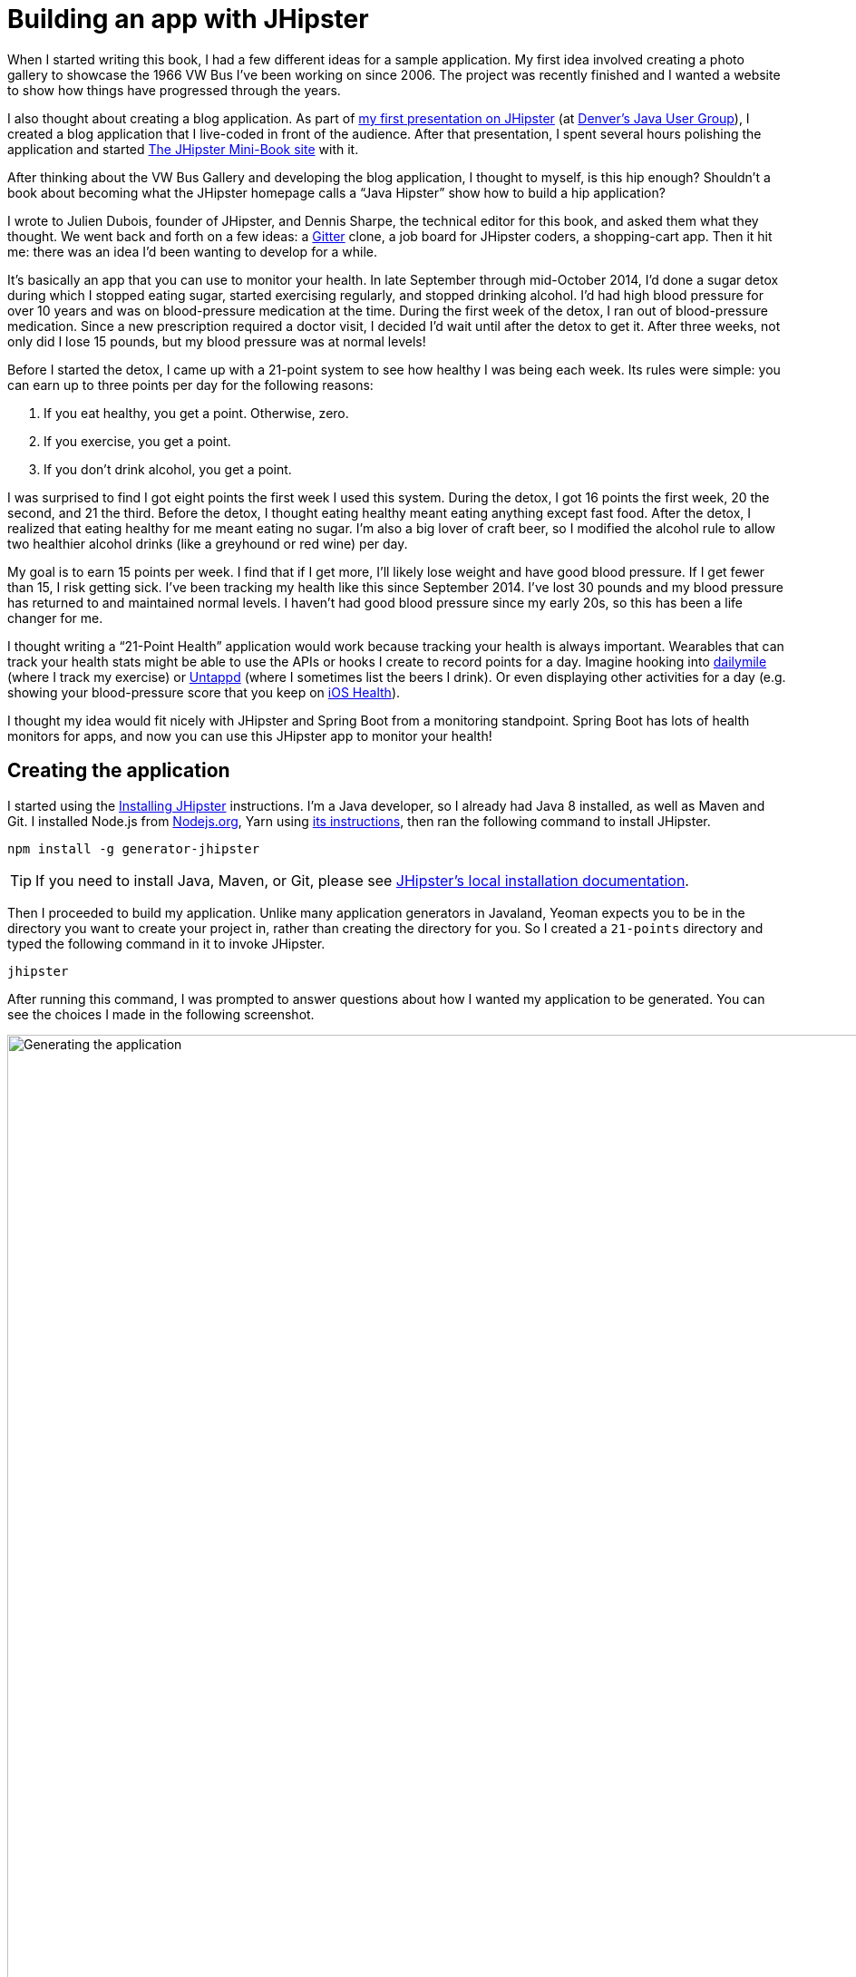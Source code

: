 = Building an app with JHipster

When I started writing this book, I had a few different ideas for a sample application. My first idea involved creating a photo gallery to showcase the 1966 VW Bus I've been working on since 2006. The project was recently finished and I wanted a website to show how things have progressed through the years.

I also thought about creating a blog application. As part of http://raibledesigns.com/rd/entry/getting_hip_with_jhipster_at[my first presentation on JHipster] (at http://www.denverjug.org/[Denver's Java User Group]), I created a blog application that I live-coded in front of the audience. After that presentation, I spent several hours polishing the application and started http://www.jhipster-book.com[The JHipster Mini-Book site] with it.

After thinking about the VW Bus Gallery and developing the blog application, I thought to myself, is this hip enough? Shouldn't a book about becoming what the JHipster homepage calls a "`Java Hipster`" show how to build a hip application?

I wrote to Julien Dubois, founder of JHipster, and Dennis Sharpe, the technical editor for this book, and asked them what they thought. We went back and forth on a few ideas: a https://gitter.im[Gitter] clone, a job board for JHipster coders, a shopping-cart app. Then it hit me: there was an idea I'd been wanting to develop for a while.

It's basically an app that you can use to monitor your health. In late September through mid-October 2014, I'd done a sugar detox during which I stopped eating sugar, started exercising regularly, and stopped drinking alcohol. I'd had high blood pressure for over 10 years and was on blood-pressure medication at the time. During the first week of the detox, I ran out of blood-pressure medication. Since a new prescription required a doctor visit, I decided I'd wait until after the detox to get it. After three weeks, not only did I lose 15 pounds, but my blood pressure was at normal levels!

Before I started the detox, I came up with a 21-point system to see how healthy I was being each week. Its rules were simple: you can earn up to three points per day for the following reasons:

1. If you eat healthy, you get a point. Otherwise, zero.
2. If you exercise, you get a point.
3. If you don't drink alcohol, you get a point.

I was surprised to find I got eight points the first week I used this system. During the detox, I got 16 points the first week, 20 the second, and 21 the third. Before the detox, I thought eating healthy meant eating anything except fast food. After the detox, I realized that eating healthy for me meant eating no sugar. I'm also a big lover of craft beer, so I modified the alcohol rule to allow two healthier alcohol drinks (like a greyhound or red wine) per day.

My goal is to earn 15 points per week. I find that if I get more, I'll likely lose weight and have good blood pressure. If I get fewer than 15, I risk getting sick. I've been tracking my health like this since September 2014. I've lost 30 pounds and my blood pressure has returned to and maintained normal levels. I haven't had good blood pressure since my early 20s, so this has been a life changer for me.

I thought writing a "`21-Point Health`" application would work because tracking your health is always important. Wearables that can track your health stats might be able to use the APIs or hooks I create to record points for a day. Imagine hooking into http://dailymile.com[dailymile] (where I track my exercise) or https://untappd.com[Untappd] (where I sometimes list the beers I drink). Or even displaying other activities for a day (e.g. showing your blood-pressure score that you keep on http://www.apple.com/ios/health/[iOS Health]).

I thought my idea would fit nicely with JHipster and Spring Boot from a monitoring standpoint. Spring Boot has lots of health monitors for apps, and now you can use this JHipster app to monitor your health!

== Creating the application

I started using the https://www.jhipster.tech/installation/[Installing JHipster] instructions. I'm a Java developer, so I already had Java 8 installed, as well as Maven and Git. I installed Node.js from https://nodejs.org/[Nodejs.org], Yarn using https://yarnpkg.com/en/docs/install[its instructions], then ran the following command to install JHipster.

[source]
----
npm install -g generator-jhipster
----

TIP: If you need to install Java, Maven, or Git, please see https://www.jhipster.tech/installation/[JHipster's local installation documentation].

Then I proceeded to build my application. Unlike many application generators in Javaland, Yeoman expects you to be in the directory you want to create your project in, rather than creating the directory for you. So I created a `21-points` directory and typed the following command in it to invoke JHipster.

[source]
----
jhipster
----
ifeval::["{media}" != "prepress"]
After running this command, I was prompted to answer questions about how I wanted my application to be generated. You can see the choices I made in the following screenshot.

[[img-generating-21points]]
.Generating the application
image::chapter2/generating-21points.png[Generating the application, 1365, scaledwidth=100%]
endif::[]
ifeval::["{media}" == "prepress"]
After running this command, I was prompted to answer questions about how I wanted my application to be generated. You can see the choices I made from my answers below.

[source%autofit]
----
$ jhipster

...

Welcome to JHipster v5.2.1
Application files will be generated in folder: /Users/mraible/dev/21-points
 _______________________________________________________________________________________________________________

  Documentation for creating an application is at https://www.jhipster.tech/creating-an-app/
  If you find JHipster useful, consider sponsoring the project at https://opencollective.com/generator-jhipster
 _______________________________________________________________________________________________________________

? Which *type* of application would you like to create? Monolithic application (recommended for simple projects)
? What is the base name of your application? TwentyOnePoints
? What is your default Java package name? org.jhipster.health
? Do you want to use the JHipster Registry to configure, monitor and scale your application? No
? Which *type* of authentication would you like to use? JWT authentication (stateless, with a token)
? Which *type* of database would you like to use? SQL (H2, MySQL, MariaDB, PostgreSQL, Oracle, MSSQL)
? Which *production* database would you like to use? PostgreSQL
? Which *development* database would you like to use? H2 with disk-based persistence
? Do you want to use the Spring cache abstraction? Yes, with the Ehcache implementation (local cache, for a singl
e node)
? Do you want to use Hibernate 2nd level cache? Yes
? Would you like to use Maven or Gradle for building the backend? Gradle
? Which other technologies would you like to use? Search engine using Elasticsearch
? Which *Framework* would you like to use for the client? Angular 6
? Would you like to enable *SASS* support using the LibSass stylesheet preprocessor? Yes
? Would you like to enable internationalization support? Yes
? Please choose the native language of the application English
? Please choose additional languages to install French
? Besides JUnit and Jest, which testing frameworks would you like to use? Gatling, Protractor
? Would you like to install other generators from the JHipster Marketplace? No

Installing languages: en, fr
   create package.json
   create README.md
   ...
----
endif::[]

NOTE: I tried using "21-points" as the application name, but quickly discovered that this caused issues with the generated TypeScript class names. Starting a class name with a number is illegal, just like it is in Java.

This process generates a `.yo-rc.json` file that captures all of the choices you make. You can use this file in an empty directory to create a project with the same settings.

[source,json]
.yo-rc.json
----
{
  "generator-jhipster": {
    "promptValues": {
      "packageName": "org.jhipster.health",
      "nativeLanguage": "en"
    },
    "jhipsterVersion": "5.2.1",
    "applicationType": "monolith",
    "baseName": "TwentyOnePoints",
    "packageName": "org.jhipster.health",
    "packageFolder": "org/jhipster/health",
    "serverPort": "8080",
    "authenticationType": "jwt",
    "cacheProvider": "ehcache",
    "enableHibernateCache": true,
    "websocket": false,
    "databaseType": "sql",
    "devDatabaseType": "h2Disk",
    "prodDatabaseType": "postgresql",
    "searchEngine": "elasticsearch",
    "messageBroker": false,
    "serviceDiscoveryType": false,
    "buildTool": "gradle",
    "enableSwaggerCodegen": false,
    "jwtSecretKey": "43d99bb3ca6ffaa96b33b632e4a82fb45b672d80",
    "clientFramework": "angularX",
    "useSass": true,
    "clientPackageManager": "yarn",
    "testFrameworks": [
      "gatling",
      "protractor"
    ],
    "jhiPrefix": "jhi",
    "enableTranslation": true,
    "nativeLanguage": "en",
    "languages": [
      "en",
      "fr"
    ]
  }
}
----

You can see that I chose H2 with disk-based persistence for development and PostgreSQL for my production database. I did this because using a non-embedded database offers some important benefits:

* Your data is retained when restarting the application.
* Your application starts a bit faster.
* You can use Liquibase to generate a database changelog.

The http://www.liquibase.org/[Liquibase] homepage describes it as source control for your database. It will help create new fields as you add them to your entities. It will also refactor your database, for example creating tables and dropping columns. It also has the ability to undo changes to your database, either automatically or with custom SQL.

After answering all the questions, JHipster created a whole bunch of files, then ran `yarn install`. To prove everything was good to go, I ran the Java unit tests using `./gradlew test`.

[source]
----
BUILD SUCCESSFUL in 1m 7s
10 actionable tasks: 9 executed, 1 up-to-date
----

JHipster v5 will only work with external Elasticsearch instance. In previous versions, you could use an embedded Elasticsearch instance, but this feature has been removed in recent Elasticsearch releases. The easiest way to run a local Elasticsearch instance is to use Docker Compose. I ran the following command to start Elasticsearch as a daemon. Remove the `-d` option if you don't want it to run as a daemon.

----
docker-compose -f src/main/docker/elasticsearch.yml up -d
----

**TIP:** Running Elasticsearch as an embedded instance is the default again in JHipster 5.3.0+ thanks to https://github.com/jhipster/generator-jhipster/pull/8122[this pull-request] that integrates Spring Data Jest.

Next, I started the app using `./gradlew` and then ran the UI integration tests with `yarn e2e`. All tests passed with flying colors.

----
$ yarn e2e
yarn run v1.9.4
$ protractor src/test/javascript/protractor.conf.js
(node:30302) [DEP0022] DeprecationWarning: os.tmpDir() is deprecated. Use os.tmpdir() instead.
[14:45:36] W/configParser - pattern ./e2e/entities/**/*.spec.ts did not match any files.
[14:45:36] I/launcher - Running 1 instances of WebDriver
[14:45:36] I/direct - Using ChromeDriver directly...
Started
...........


11 specs, 0 failures
Finished in 21.309 seconds

[14:45:59] I/launcher - 0 instance(s) of WebDriver still running
[14:45:59] I/launcher - chrome #01 passed
✨  Done in 23.25s.
----

To prove the `prod` profile worked and I could talk to PostgreSQL, I ran Docker Compose for PostgreSQL.

----
docker-compose -f src/main/docker/postgresql.yml up -d
----

Then I restarted the app with the `prod` profile enabled.

----
$ ./gradlew -Pprod
...
----------------------------------------------------------
        Application 'TwentyOnePoints' is running! Access URLs:
        Local:          http://localhost:8080
        External:       http://192.168.105.207:8080
        Profile(s):     [prod]
----------------------------------------------------------
----

Wahoo - it worked!

[sidebar]
.Using a local PostgreSQL database
--
You can also use a local PostgreSQL database. To do this on a Mac, I installed http://postgresapp.com/[Postgres.app] and tried creating a local PostgreSQL database with settings from `src/main/resources/config/application-prod.yml`.

----
psql (9.6.10)
Type "help" for help.

template1=# create user TwentyOnePoints with password '21points';
CREATE ROLE
template1=# create database TwentyOnePoints;
CREATE DATABASE
template1=# grant all privileges on database TwentyOnePoints to TwentyOnePoints;
GRANT
template1=#
----

I updated `application-prod.yml` to use `21points` for the datasource password. I confirmed I could talk to a PostgreSQL database when running with the `prod` profile. I was greeted with an error saying that things were not set up correctly.

[source%autofit]
----
$ ./gradlew -Pprod
...
2018-08-27 09:59:32.094 ERROR 5180 --- [           main] com.zaxxer.hikari.pool.HikariPool        :
HikariPool-1 - Exception during pool initialization.

org.postgresql.util.PSQLException: FATAL: role "TwentyOnePoints" does not exist
        at org.postgresql.core.v3.QueryExecutorImpl.receiveErrorResponse(QueryExecutorImpl.java:2440)
        at org.postgresql.core.v3.QueryExecutorImpl.readStartupMessages(QueryExecutorImpl.java:2559)
        at org.postgresql.core.v3.QueryExecutorImpl.<init>(QueryExecutorImpl.java:133)
----

I quickly realized that PostgreSQL is case insensitive, so even though I typed "TwentyOnePoints", it configured the database name and username as "twentyonepoints". I updated `application-prod.yml` with the correct case and tried again. This time it worked!
--

=== Adding source control

One of the first things I like to do when creating a new project is to add it to a version-control system (VCS). In this particular case, I chose Git and https://bitbucket.org[Bitbucket].

JHipster will initialize Git for your project automatically if you have Git installed. The following commands show how I added a reference to the remote Bitbucket repository, then pushed everything. I created the repository on Bitbucket before executing these commands.

[source]
----
$ git remote add origin git@bitbucket.org:mraible/21-points.git
$ git push origin master
Delta compression using up to 8 threads.
Compressing objects: 100% (495/495), done.
Writing objects: 100% (523/523), 616.70 KiB | 8.94 MiB/s, done.
Total 523 (delta 61), reused 0 (delta 0)
remote: Resolving deltas: 100% (61/61), done.
To bitbucket.org:mraible/21-points.git
 * [new branch]      master -> master
----

This is how I created a new application with JHipster and checked it into source control. If you're creating an application following similar steps, I believe there are two common approaches for continuing. The first involves developing the application, then testing and deploying. The second option is to set up continuous integration, deploy, then begin development and testing. In a team development environment, I recommend the second option. However, since you're likely reading this as an individual, I'll follow the first approach and get right to coding. If you're interested in setting up continuous integration with Jenkins, please see https://www.jhipster.tech/setting-up-ci-jenkins2/[Setting up Continuous Integration on Jenkins 2].

== Building the UI and business logic

I wanted 21-Points Health to be a bit more hip than a stock JHipster application. Bootstrap was all the rage a few years ago, but now Google's https://material.io/[Material Design] is growing in popularity. I searched for "material" in the https://www.jhipster.tech/modules/marketplace/[JHipster Marketplace] and found the https://www.jhipster.tech/modules/marketplace/#/details/generator-jhipster-bootstrap-material-design[Bootstrap Material Design] module. Unfortunately, I soon found out it doesn't support JHipster 4+.

In v4 of this book (and 21-Points Health), I opted to use Bootstrap and its default theme; changing some variables so it looked like Angular Material. Since I got used to it, I decided to keep this same setup for this version. However, I did https://github.com/FezVrasta/bootstrap-material-design/issues/1299#issuecomment-410544707[figure out how] to make https://fezvrasta.github.io/bootstrap-material-design/[Bootstrap Material Design] work with JHipster 5.

To make the default Bootstrap theme look like Material Design, modify `_bootstrap-variables.scss` and replace it with the contents below.

[source,scss]
.src/main/webapp/content/scss/_bootstrap-variables.scss
----
/*
* Bootstrap overrides https://getbootstrap.com/docs/4.0/getting-started/theming/
* All values defined in bootstrap source
* https://github.com/twbs/bootstrap/blob/v4-dev/scss/_variables.scss can be overwritten here
* Make sure not to add !default to values here
*/

// Colors:
// Grayscale and brand colors for use across Bootstrap.

// Customize colors to match Bootstrap Material Theme
// https://github.com/FezVrasta/bootstrap-material-design/blob/master/sass/_variables.scss

$primary: #009688;
$success: #4caf50;
$info: #03a9f4;
$warning: #ff5722;
$danger: #f44336;
$blue: #0275d8;

// Options:
// Quickly modify global styling by enabling or disabling optional features.
$enable-rounded: true;
$enable-shadows: false;
$enable-gradients: false;
$enable-transitions: true;
$enable-hover-media-query: false;
$enable-grid-classes: true;
$enable-print-styles: true;

// Components:
// Define common padding and border radius sizes and more.

$border-radius: 0.15rem;
$border-radius-lg: 0.125rem;
$border-radius-sm: 0.1rem;

// Body:
// Settings for the `<body>` element.

$body-bg: #fff;

// Typography:
// Font, line-height, and color for body text, headings, and more.

$font-size-base: 0.9rem;

$border-radius: 2px;
$border-radius-sm: 1px;

$font-family-sans-serif: 'Roboto', 'Helvetica', 'Arial', sans-serif;
$headings-font-weight: 300;

$link-color: $primary;

$input-focus-border-color: lighten($blue, 25%);
$input-focus-box-shadow: none;
----

Then add the following Sass to the bottom of `global.scss`.

[source,scss]
----
/* ==========================================================================
custom styles for 21-Points Health
==========================================================================*/
.jh-card {
    border: none !important;
}

.jh-navbar {
    background-color: #009688 !important;
}

.blockquote {
    padding: 0.5rem 1rem;
    margin-bottom: 1rem;
    font-size: 1rem !important;
    font-weight: 100;
    border-left: 0.25rem solid #eceeef;
}

a {
    font-weight: normal !important;
}

.truncate {
    width: 180px;
    white-space: nowrap;
    overflow: hidden;
    text-overflow: ellipsis;
    cursor: pointer;

    &.cal-day-notes {
        width: 150px;
    }
}

.footer {
    bottom: 0;
    left: 0;
    color: #666;
    background: #eee;
    border-top: 1px solid silver;
    position: fixed;
    width: 100%;
    padding: 10px;
    padding-bottom: 0;
    text-align: center;
    z-index: 2;
    font-size: 0.9em;

    p {
        margin-bottom: 7px;
    }
}

.thread-dump-modal-lock {
    max-width: 450px;
    overflow: hidden;
    text-overflow: ellipsis;
    white-space: nowrap;
}

/* Override Bootstrap's default vertical-align: top */
.table {
    th,
    td {
        vertical-align: middle !important;
    }
}
----

[sidebar]
.How to use Bootstrap Material Design with JHipster 5
--
Below are the steps necessary to use Bootstrap Material Design with JHipster 5 and Sass:

. Install bootstrap-material-design:
+
[source,bash]
----
npm install bootstrap-material-design@4.1.1
----
+
. Remove all variables from `src/main/webapp/content/scss/_bootstrap-variables.scss`.
. Comment out the import for Bootstrap in `src/main/webapp/content/scss/vendor.scss`:
+
[source,scss]
----
// Import Bootstrap source files from node_modules
// @import '~bootstrap/scss/bootstrap';
----
+
. Add the following to import bootstrap-material-design in `src/main/webapp/content/scss/vendor.scss`:
+
[source%autofit,scss]
----
// Import Bootstrap Material Design
@import url('https://fonts.googleapis.com/css?family=Roboto:300,400,500,700|Material+Icons');
@import '~bootstrap-material-design/scss/bootstrap-material-design';
----
+
. Remove the following styles from `global.scss`:
+
[source,scss]
----
/* Error highlight on input fields */
.ng-valid[required],
.ng-valid.required {
  border-left: 5px solid green;
}

.ng-invalid:not(form) {
  border-left: 5px solid red;
}
----
+
. Add the following overrides on the dropdown menus so they look good.
+
[source,scss]
----
.dropdown-menu .dropdown-item.active, .dropdown-menu .dropdown-item:active {
  color: #fff !important;
}

.dropdown-menu .dropdown-item {
  display: inline-block !important;
  padding: 0.5rem 1.5rem !important;
  min-height: 2rem !important;
}
----
+

Below is a screenshot after these changes.

[[img-bootstrap-angular-material]]
.JHipster with Bootstrap Angular Material
image::chapter2/angular-material-theme.png[UI mockup, 1333, scaledwidth=100%, align=center]
--

At this point, I deployed to Heroku for the first time. This is covered in the <<Deploying to Heroku>> section of this chapter.

=== Generating entities

For each entity you want to create, you will need:

* a database table;
* a Liquibase change set;
* a JPA entity class;
* a Spring Data `JpaRepository` interface;
* a Spring MVC `RestController` class;
* an Angular router, controller, and service; and
* a HTML page.

In addition, you should have integration tests to verify that everything works and performance tests to verify that it runs fast. In an ideal world, you'd also have unit tests and integration tests for your Angular code.

The good news is JHipster can generate all of this code for you, including integration tests and performance tests. In addition, if you have entities with relationships, it will generate the necessary schema to support them (with foreign keys), and the TypeScript and HTML code to manage them. You can also set up validation to require certain fields as well as control their length.

JHipster supports several methods of code generation. The first uses its https://www.jhipster.tech/creating-an-entity/[entity sub-generator]. The entity sub-generator is a command-line tool that prompts you with questions which you answer. https://www.jhipster.tech/jdl-studio/[JDL-Studio] is a browser-based tool for defining your domain model with JHipster Domain Language (JDL). Finally, https://www.jhipster.tech/jhipster-uml/[JHipster-UML] is an option for those that like UML. Supported UML editors include https://www.modeliosoft.com/[Modelio], http://www.umldesigner.org/[UML Designer], https://www.genmymodel.com/[GenMyModel] and http://www.visual-paradigm.com/[Visual Paradigm]. Because the entity sub-generator is one of the simplest to use, I chose that for this project.

TIP: If you want to see how how easy it is to use JDL-Studio, please see my https://www.youtube.com/watch?v=-VQ_SVkaXbs[Get Started with JHipster 5 Screencast].

At this point, I did some trial-and-error designs with the data model. I generated entities with JHipster, tried the app, and changed to start with a UI-first approach. As a user, I was hoping to easily add daily entries about whether I'd exercised, ate healthy meals, or consumed alcohol. I also wanted to record my weight and blood-pressure metrics when I measured them. When I started using the UI I'd just created, it seemed like it might be able to accomplish these goals, but it also seemed somewhat cumbersome. That's when I decided to create a UI mockup with the main screen and its ancillary screens for data entry. I used https://www.omnigroup.com/omnigraffle[OmniGraffle] and a https://viget.com/inspire/twitter-bootstrap-3.0-stencils-for-omnigraffle[Bootstrap stencil] to create the following UI mockup.

[[img-ui-mockup]]
.UI mockup
image::chapter2/ui-mockup.png[UI mockup, 846, scaledwidth=75%, align=center]

After figuring out how I wanted the UI to look, I started to think about the data model. I quickly decided I didn't need to track high-level goals (e.g. lose ten pounds in Q3 2018). I was more concerned with tracking weekly goals and 21-Points Health is all about how many points you get in a week. I created the following diagram as my data model.

[[img-entity-diagram]]
.21-Points Health entity diagram
image::chapter2/entity-diagram.png[21-Points Health entity diagram, 684, scaledwidth=75%, align=center]

I ran `jhipster entity points`. I added the appropriate fields and their validation rules, and specified a many-to-one relationship with `User`. Below is the final output from my answers.

[source%autofit]
----
================= Points =================
Fields
date (LocalDate) required
exercise (Integer)
meals (Integer)
alcohol (Integer)
notes (byte[] text)

Relationships
user (User) many-to-one

? Do you want to use separate service class for your business logic? No, the REST controller should use the repository directly
? Do you want pagination on your entity? Yes, with pagination links

Everything is configured, generating the entity...

   create .jhipster/Points.json
   create src/main/resources/config/liquibase/changelog/20180828004742_added_entity_Points.xml
   create src/main/resources/config/liquibase/changelog/20180828004742_added_entity_constraints_Points.xml
   create src/main/java/org/jhipster/health/domain/Points.java
   create src/main/java/org/jhipster/health/repository/PointsRepository.java
   create src/main/java/org/jhipster/health/web/rest/PointsResource.java
   create src/main/java/org/jhipster/health/repository/search/PointsSearchRepository.java
   create src/test/java/org/jhipster/health/web/rest/PointsResourceIntTest.java
   create src/test/java/org/jhipster/health/repository/search/PointsSearchRepositoryMockConfiguration.java
   create src/test/gatling/user-files/simulations/PointsGatlingTest.scala
 conflict src/main/resources/config/liquibase/master.xml
? Overwrite src/main/resources/config/liquibase/master.xml? overwrite this and all others
    force src/main/resources/config/liquibase/master.xml
    force src/main/java/org/jhipster/health/config/CacheConfiguration.java
   create src/main/webapp/app/entities/points/points.component.html
   create src/main/webapp/app/entities/points/points-detail.component.html
   create src/main/webapp/app/entities/points/points-update.component.html
   create src/main/webapp/app/entities/points/points-delete-dialog.component.html
    force src/main/webapp/app/layouts/navbar/navbar.component.html
   create src/main/webapp/i18n/en/points.json
    force src/main/webapp/i18n/en/global.json
   create src/main/webapp/i18n/fr/points.json
    force src/main/webapp/i18n/fr/global.json
   create src/main/webapp/app/entities/points/index.ts
   create src/main/webapp/app/entities/points/points.module.ts
   create src/main/webapp/app/entities/points/points.route.ts
   create src/main/webapp/app/shared/model/points.model.ts
   create src/main/webapp/app/entities/points/points.component.ts
   create src/main/webapp/app/entities/points/points-update.component.ts
   create src/main/webapp/app/entities/points/points-delete-dialog.component.ts
   create src/main/webapp/app/entities/points/points-detail.component.ts
   create src/main/webapp/app/entities/points/points.service.ts
   create src/test/javascript/spec/app/entities/points/points-detail.component.spec.ts
   create src/test/javascript/spec/app/entities/points/points-update.component.spec.ts
   create src/test/javascript/spec/app/entities/points/points-delete-dialog.component.spec.ts
   create src/test/javascript/spec/app/entities/points/points.component.spec.ts
   create src/test/javascript/spec/app/entities/points/points.service.spec.ts
   create src/test/javascript/e2e/entities/points/points.page-object.ts
   create src/test/javascript/e2e/entities/points/points.spec.ts
    force src/main/webapp/app/entities/entity.module.ts

Running `webpack:build` to update client app
----

I had similar answers for the `Weight` and `BloodPressure` entities. For `Preferences`, I created a one-to-one relationship with `User`.

To ensure that people use 21-Points Health effectively, I set the weekly goal to a minimum of 10 points and a max of 21. I also made the `weightUnits` property an enum.

----
================= Preferences =================
Fields
weeklyGoal (Integer) required min='10' max='21'

Generating field #2

? Do you want to add a field to your entity? Yes
? What is the name of your field? weightUnits
? What is the type of your field? Enumeration (Java enum type)
? What is the class name of your enumeration? Units
? What are the values of your enumeration (separated by comma, no spaces)? kg,lb
? Do you want to add validation rules to your field? Yes
? Which validation rules do you want to add? Required

================= Preferences =================
Fields
weeklyGoal (Integer) required min='10' max='21'
weightUnits (Units) required
----

TIP: After generating the `Weight` and `BloodPressure` entities with a `date` property for the date/time field, I decided that `timestamp` was a better property name. To fix this, I modified the respective JSON files in the `.jhipster` directory and ran `jhipster entity` for each entity again. This seemed easier than refactoring with IntelliJ and hoping it caught all the name instances.

When I ran `./gradlew test`, I was pleased to see that all tests passed.

----
BUILD SUCCESSFUL in 36s
----

I checked in six changed files and 130 new files generated by the JHipster before continuing to implement my UI mockups.

== Application improvements

To make my new JHipster application into something I could be proud of, I made a number of improvements, described below.

TIP: At this point, I set up continuous testing of this project using https://jenkins-ci.org/[Jenkins]. This is covered in the <<Continuous integration and deployment>> section of this chapter.

=== Improved HTML layout and I18N messages

Of all the code I write, UI code (HTML, JavaScript, and CSS) is my favorite. I like that you can see changes immediately and make progress quickly - especially when you're using dual monitors with
ifdef::backend-epub3[link:jhipsters-ui-components.xhtml#Browsersync[Browsersync].]
ifndef::backend-epub3[<<Browsersync>>.]
Below is a consolidated list of changes I made to the HTML to make things look better:

* improved layout of tables and buttons,
* improved titles and button labels by editing generated JSON files in `src/main/webapp/i18n/en`,
* formatted dates for local timezone with https://angular.io/api/common/DatePipe[Angular's DatePipe]
  (for example: `{{bloodPressure.timestamp | date:'short': 'UTC'}}`),
* defaulted to current date on new entries,
* replaced point metrics with icons on list/detail screens, and
* replaced point metrics with checkboxes on update screen.

The biggest visual improvements are on the list screens. I made the buttons a bit smaller, turned button text into tooltips, and moved add/search buttons to the top right corner. For the points-list screen, I converted the 1 and 0 metric values to icons. Before and after screenshots of the points list illustrate the improved, compact layout.

[[img-points-list-before]]
.Default Daily Points list
image::chapter2/points-list-before.png[Default Daily Points list, 1337, scaledwidth=100%, align=center]

[[img-points-list-after]]
.Default Daily Points list after UI improvements
image::chapter2/points-list-after.png[Default Daily Points list after UI improvements, 1136, scaledwidth=100%, align=center]

I refactored the HTML at the top of `points.component.html` to put the title, search, and add buttons on the same row. I also removed the button text in favor of a using https://ng-bootstrap.github.io/#/components/tooltip/api[ng-bootstrap's tooltip directive]. The `jhiTranslate` directive you see in the button tooltips is provided by https://github.com/jhipster/ng-jhipster[JHipster's Angular library].

[source%autofit,html]
.src/main/webapp/app/entities/points/points.component.html
----
<div class="row">
    <div class="col-sm-8">
        <h2 id="page-heading" jhiTranslate="twentyOnePointsApp.points.home.title">Points</h2>
    </div>
    <div class="col-sm-4 text-right">
        <button id="jh-create-entity" class="btn btn-primary float-right jh-create-entity create-points"
                [routerLink]="['/points/new']"
                [ngbTooltip]="addTooltip" placement="bottom">
            <fa-icon [icon]="'plus'"></fa-icon>
            <ng-template #addTooltip>
                <span jhiTranslate="twentyOnePointsApp.points.home.createLabel">Add Points</span>
            </ng-template>
        </button>
        <form name="searchForm" class="form-inline">
            <div class="input-group w-100 mr-1">
                <input type="text" class="form-control" [(ngModel)]="currentSearch"
                       id="currentSearch" name="currentSearch"
                       placeholder="{{ 'twentyOnePointsApp.points.home.search' | translate }}">
                <button class="input-group-append btn btn-info" (click)="search(currentSearch)">
                    <fa-icon [icon]="'search'"></fa-icon>
                </button>
                <button class="input-group-append btn btn-danger" (click)="clear()" *ngIf="currentSearch">
                    <fa-icon [icon]="'trash-alt'"></fa-icon>
                </button>
            </div>
        </form>
    </div>
</div>
----

Changing the numbers to icons was pretty easy thanks to Angular's expression language.

[source%autofit,html]
.src/main/webapp/app/entities/points/points.component.html
----
<td class="text-center">
    <fa-icon [icon]="points.exercise ? 'check' : 'times'" aria-hidden="true"
             class="{{points.exercise ? 'text-success' : 'text-danger'}}"></fa-icon>
</td>
<td class="text-center">
    <fa-icon [icon]="points.meals ? 'check' : 'times'" aria-hidden="true"
             class="{{points.meals ? 'text-success' : 'text-danger'}}"></fa-icon>
</td>
<td class="text-center">
    <fa-icon [icon]="points.alcohol ? 'check' : 'times'" aria-hidden="true"
             class="{{points.alcohol ? 'text-success' : 'text-danger'}}"></fa-icon>
</td>
----

After adding this HTML, I saw an error in my browser's developer console.

----
FontAwesome: Could not find icon with iconName=check and prefix=fas
----

To fix this, I modified `vendor.ts` and added `faCheck` as an imported icon.

[source,typescript]
.src/main/webapp/app/vendor.ts
----
library.add(faTimes);
library.add(faCheck); // add this line
----

Next, I changed the input fields to checkboxes in `points-update.component.html`.

[source%autofit,html]
.src/main/webapp/app/entities/points/points-update.component.html
----
<div class="form-check">
    <label class="form-check-label" for="field_exercise">
        <input type="checkbox" class="form-check-input" name="exercise" id="field_exercise"
               [(ngModel)]="points.exercise"  />
        <span jhiTranslate="twentyOnePointsApp.points.exercise" for="field_exercise">Exercise</span>
    </label>
</div>
<div class="form-check">
    <label class="form-check-label" for="field_meals">
        <input type="checkbox" class="form-check-input" name="meals" id="field_meals"
               [(ngModel)]="points.meals"  />
        <span jhiTranslate="twentyOnePointsApp.points.meals">Meals</span>
    </label>
</div>
<div class="form-check">
    <label class="form-check-label" for="field_alcohol">
        <input type="checkbox" class="form-check-input" name="alcohol" id="field_alcohol"
               [(ngModel)]="points.alcohol"  />
        <span jhiTranslate="twentyOnePointsApp.points.alcohol" for="field_alcohol">Alcohol</span>
    </label>
</div>
----

In `points-update.component.ts`, I had to modify the `save()` method to convert booleans from each checkbox into integers.

[source,javascript]
.src/main/webapp/app/entities/points/points-update.component.ts
----
save() {
    this.isSaving = true;

    // convert booleans to ints
    this.points.exercise = this.points.exercise ? 1 : 0;
    this.points.meals = this.points.meals ? 1 : 0;
    this.points.alcohol = this.points.alcohol ? 1 : 0;

    if (this.points.id !== undefined) {
        this.subscribeToSaveResponse(this.pointsService.update(this.points));
    } else {
        this.subscribeToSaveResponse(this.pointsService.create(this.points));
    }
}
----

After making these changes, modifying a bit of HTML, and tweaking some i18n message, and you can see that the "`Add Points`" screen is starting to look like the UI mockup I created.

[[img-add-points-page]]
.Add Points page
image::chapter2/add-points-page.png[Add Points page, 1167, scaledwidth=90%, align=center]

Improving the UI was the most fun, but also the most time consuming as it involved lots of little tweaks to multiple screens. The next task was more straightforward: implementing business logic.

=== Added logic so non-admin users only see their own data

I wanted to make several improvements to what users could see, based on their roles. A user should be able to see and modify their data, but nobody else's. I also wanted to ensure that an administrator could see and modify everyone's data.

==== Hide user selection from non-admin users

The default update components for many-to-one relationships allow you to choose the user when you add/edit a record. To make it so only administrators had this ability, I modified the update templates and used the `*jhiHasAnyAuthority` directive. This directive is included with JHipster, in `src/main/webapp/app/shared/auth/has-any-authority.directive.ts`. It allows you to pass in a single role or a list of roles.

[source%autofit,html]
.src/main/webapp/app/entities/points/points-update.component.html
----
<div class="form-group" *jhiHasAnyAuthority="'ROLE_ADMIN'">
    <label class="form-control-label" jhiTranslate="twentyOnePointsApp.points.user" for="field_user">User</label>
    <select class="form-control" id="field_user" name="user" [(ngModel)]="points.user">
        <option [ngValue]="null"></option>
        <option [ngValue]="userOption.id === points.user?.id ? points.user : userOption"
                *ngFor="let userOption of users; trackBy: trackUserById">{{userOption.login}}</option>
    </select>
</div>
----

Since the dropdown is hidden from non-admins, I had to modify each `Resource` class to default to the current user when creating a new record. Below is a diff that shows the changes that I needed to make to `PointsResource.java`.

[source%autofit,diff]
.src/main/java/org/jhipster/health/web/rest/PointsResource.java
----
+import org.jhipster.health.repository.UserRepository;
+import org.jhipster.health.security.AuthoritiesConstants;
+import org.jhipster.health.security.SecurityUtils;

     private final PointsSearchRepository pointsSearchRepository;

-    public PointsResource(PointsRepository pointsRepository, PointsSearchRepository pointsSearchRepository) {
+    private final UserRepository userRepository;
+
+    public PointsResource(PointsRepository pointsRepository, PointsSearchRepository pointsSearchRepository,
+        UserRepository userRepository) {
         this.pointsRepository = pointsRepository;
         this.pointsSearchRepository = pointsSearchRepository;
+        this.userRepository = userRepository;
     }

     @PostMapping("/points")
     @Timed
     public ResponseEntity<Points> createPoints(@Valid @RequestBody Points points) throws URISyntaxException {
         log.debug("REST request to save Points : {}", points);
         if (points.getId() != null) {
             return ResponseEntity.badRequest().headers(
                 HeaderUtil.createFailureAlert(ENTITY_NAME, "idexists",
                     "A new points cannot already have an ID")).body(null);
         }
+        if (!SecurityUtils.isCurrentUserInRole(AuthoritiesConstants.ADMIN)) {
+            log.debug("No user passed in, using current user: {}", SecurityUtils.getCurrentUserLogin());
+            points.setUser(userRepository.findOneByLogin(SecurityUtils.getCurrentUserLogin()).get());
+        }
         Points result = pointsRepository.save(points);
         pointsSearchRepository.save(result);
         return ResponseEntity.created(new URI("/api/points/" + result.getId()))
----

`SecurityUtils` is a class JHipster provides when you create a project. I had to modify `PointsResourceIntTest.java` to be security-aware after making this change.

Spring MVC Test provides a convenient interface called `RequestPostProcessor` that you can use to modify a request. Spring Security provides a number of `RequestPostProcessor` implementations that simplify testing. In order to use Spring Security’s `RequestPostProcessor` implementations, you can include them all with the following static import.

[source%autofit,java]
----
import static org.springframework.security.test.web.servlet.request.SecurityMockMvcRequestPostProcessors.*;
----

I then modified `PointsResourceIntTest.java`, creating a new `MockMvc` instance that was security-aware and specified `with(user("user"))` to populate Spring Security's `SecurityContext` with an authenticated user.

ifdef::backend-pdf[<<<]

[source%autofit,diff]
.src/test/java/org/jhipster/health/web/rest/PointsResourceIntTest.java
----
+import org.jhipster.health.domain.User;
+import org.springframework.web.context.WebApplicationContext;
+import java.time.DayOfWeek;
+import java.time.format.DateTimeFormatter;
+import java.time.temporal.ChronoField;
+import static org.springframework.security.test.web.servlet.request.SecurityMockMvcRequestPostProcessors.user;
+import static org.springframework.security.test.web.servlet.setup.SecurityMockMvcConfigurers.springSecurity;

public class PointsResourceIntTest {
     ...
     @Autowired
     private PointsSearchRepository pointsSearchRepository;

+    @Autowired
+    private UserRepository userRepository;

     ...

+    @Autowired
+    private WebApplicationContext context;
+
     private MockMvc restPointsMockMvc;

     private Points points;

     @Before
     public void setup() {
         MockitoAnnotations.initMocks(this);
-        PointsResource pointsResource = new PointsResource(pointsRepository, pointsSearchRepository);
+        PointsResource pointsResource = new PointsResource(pointsRepository, pointsSearchRepository, userRepository);
         this.restPointsMockMvc = MockMvcBuilders.standaloneSetup(pointsResource)
             .setCustomArgumentResolvers(pageableArgumentResolver)
             .setControllerAdvice(exceptionTranslator)
             .setMessageConverters(jacksonMessageConverter).build();
     }

     ...

     public void createPoints() throws Exception {
         int databaseSizeBeforeCreate = pointsRepository.findAll().size();

+        // Create security-aware mockMvc
+        restPointsMockMvc = MockMvcBuilders
+            .webAppContextSetup(context)
+            .apply(springSecurity())
+            .build();
+
         // Create the Points
         restPointsMockMvc.perform(post("/api/points")
+            .with(user("user"))
             .contentType(TestUtil.APPLICATION_JSON_UTF8)
             .content(TestUtil.convertObjectToJsonBytes(points)))
             .andExpect(status().isCreated());

         ....
     }
}
----

==== List screen should show only user's data

The next business-logic improvement I wanted was to modify list screens so they'd only show records for current user. Admin users should see all users' data. To facilitate this feature, I modified `PointsResource#getAll` to have a switch based on the user's role.

[source%autofit,java]
.src/main/java/org/jhipster/health/web/rest/PointsResource.java
----
public ResponseEntity<List<Points>> getAllPoints(@ApiParam Pageable pageable) {
    log.debug("REST request to get a page of Points");
    Page<Points> page;
    if (SecurityUtils.isCurrentUserInRole(AuthoritiesConstants.ADMIN)) {
        page = pointsRepository.findAllByOrderByDateDesc(pageable);
    } else {
        page = pointsRepository.findByUserIsCurrentUser(pageable);
    }
    HttpHeaders headers = PaginationUtil.generatePaginationHttpHeaders(page, "/api/points");
    return new ResponseEntity<>(page.getContent(), headers, HttpStatus.OK);
}
----

The `PointsRepository#findByUserIsCurrentUser()` method that JHipster generated contains a custom query that uses Spring Expression Language to grab the user's information from Spring Security. I changed it from returning a `List<Points>` to returning `Page<Points>`.

[source%autofit,java]
.src/main/java/org/jhipster/health/repository/PointsRepository.java
----
@Query("select points from Points points where points.user.login = ?#{principal.username}")
Page<Points> findByUserIsCurrentUser(Pageable pageable);
----

[sidebar]
.Ordering by date
--
Later on, I changed the above query to order by date, so the first records in the list would be the most recent.

[source,java]
.src/main/java/org/jhipster/health/repository/PointsRepository.java
----
@Query("select points from Points points where points.user.login = ?#{principal.username} order by points.date desc")
----

In addition, I changed the call to `pointsRepository.findAll` to `pointsRepository.findAllByOrderByDateDesc` so the admin user's query would order by date. The query for this is generated dynamically by Spring Data, simply by adding the method to your repository.

[source,java]
----
Page<Points> findAllByOrderByDateDesc(Pageable pageable);
----
--

To make tests pass, I had to update `PointsResourceIntTest#getAllPoints` to use Spring Security Test's `user` post processor.

[source,diff]
.src/test/java/org/jhipster/health/web/rest/PointsResourceIntTest.java
----
 @Test
 @Transactional
 public void getAllPoints() throws Exception {
     // Initialize the database
     pointsRepository.saveAndFlush(points);

+    // Create security-aware mockMvc
+    restPointsMockMvc = MockMvcBuilders
+        .webAppContextSetup(context)
+        .apply(springSecurity())
+        .build();
+
     // Get all the points
-    restPointsMockMvc.perform(get("/api/points?sort=id,desc"))
+    restPointsMockMvc.perform(get("/api/points?sort=id,desc")
+            .with(user("admin").roles("ADMIN")))
             .andExpect(status().isOk())
----

=== Implementing the UI mockup

Making the homepage into something resembling my UI mockup required several steps:

. Add buttons to facilitate adding new data from the homepage.
. Add an API to get points achieved during the current week.
. Add an API to get blood-pressure readings for the last 30 days.
. Add an API to get body weights for the last 30 days.
. Add charts to display points per week and blood pressure/weight for last 30 days.

I started by reusing the update components for entering data that JHipster had created for me. I navigated to the components using Angular's `routerLink` syntax, copied from each entity’s main list page. For example, below is the code for the "Add Points" button.

[source%autofit,html]
----
<a [routerLink]="['/points/new']" class="btn btn-primary m-0 mb-1 text-white">Add Points</a>
----

Then I had to modify `home.component.ts` to listen for the events these components fire when they modify an entity.

[source,javascript]
.src/main/webapp/app/home/home.component.ts
----
import { Component, OnDestroy, OnInit } from '@angular/core';
import { Subscription } from 'rxjs';

...
export class HomeComponent implements OnInit, OnDestroy {
    ...
    eventSubscriber: Subscription;

    constructor(..., private eventManager: EventManager) {
    }

    ngOnDestroy() {
        this.eventManager.destroy(this.eventSubscriber);
    }

    registerAuthenticationSuccess() {
        this.eventManager.subscribe('authenticationSuccess', () => {
            this.principal.identity().then((account) => {
                this.account = account;
                this.getUserData();
            });
        });
        this.eventSubscriber = this.eventManager
            .subscribe('pointsListModification', () => this.getUserData());
        this.eventSubscriber = this.eventManager
            .subscribe('bloodPressureListModification', () => this.getUserData());
        this.eventSubscriber = this.eventManager
            .subscribe('weightListModification', () => this.getUserData());
    }
    ...
}
----

==== Points this week

To get points achieved in the current week, I started by adding a unit test to `PointsResourceIntTest.java` that would allow me to prove my API was working.

[source,java]
.src/test/java/org/jhipster/health/web/rest/PointsResourceIntTest.java
----
private void createPointsByWeek(LocalDate thisMonday, LocalDate lastMonday) {
    User user = userRepository.findOneByLogin("user").get();
    // Create points in two separate weeks
    points = new Points(thisMonday.plusDays(2), 1, 1, 1, user);  <1>
    pointsRepository.saveAndFlush(points);

    points = new Points(thisMonday.plusDays(3), 1, 1, 0, user);
    pointsRepository.saveAndFlush(points);

    points = new Points(lastMonday.plusDays(3), 0, 0, 1, user);
    pointsRepository.saveAndFlush(points);

    points = new Points(lastMonday.plusDays(4), 1, 1, 0, user);
    pointsRepository.saveAndFlush(points);
}

@Test
@Transactional
public void getPointsThisWeek() throws Exception {
    LocalDate today = LocalDate.now();
    LocalDate thisMonday = today.with(DayOfWeek.MONDAY);
    LocalDate lastMonday = thisMonday.minusWeeks(1);
    createPointsByWeek(thisMonday, lastMonday);

    // create security-aware mockMvc
    restPointsMockMvc = MockMvcBuilders
        .webAppContextSetup(context)
        .apply(springSecurity())
        .build();

    // Get all the points
    restPointsMockMvc.perform(get("/api/points")
        .with(user("user").roles("USER")))
        .andExpect(status().isOk())
        .andExpect(content().contentTypeCompatibleWith(MediaType.APPLICATION_JSON))
        .andExpect(jsonPath("$", hasSize(4)));

    // Get the points for this week only
    restPointsMockMvc.perform(get("/api/points-this-week")
        .with(user("user").roles("USER")))
        .andExpect(status().isOk())
        .andExpect(content().contentTypeCompatibleWith(MediaType.APPLICATION_JSON))
        .andExpect(jsonPath("$.week").value(thisMonday.toString()))
        .andExpect(jsonPath("$.points").value(5));
}
----
<1> To simplify testing, I added a new constructor to `Points.java` that contained the arguments I wanted to set. I
    continued this pattern for most tests I created.

Of course, this test failed when I first ran it since `/api/points-this-week` didn't exist in `PointsResource.java`. You might notice the points-this-week API expects two return values: a date in the `week` field and the number of points in the `points` field. I created `PointsPerWeek.java` in my project's `rest.vm` package to hold this information.

[source,java]
.src/main/java/org/jhipster/health/web/rest/vm/PointsPerWeek.java
----
package org.jhipster.health.web.rest.vm;

import java.time.LocalDate;

public class PointsPerWeek {
    private LocalDate week;
    private Integer points;

    public PointsPerWeek(LocalDate week, Integer points) {
        this.week = week;
        this.points = points;
    }

    public Integer getPoints() {
        return points;
    }

    public void setPoints(Integer points) {
        this.points = points;
    }

    public LocalDate getWeek() {
        return week;
    }

    public void setWeek(LocalDate week) {
        this.week = week;
    }

    @Override
    public String toString() {
        return "PointsThisWeek{" +
            "points=" + points +
            ", week=" + week +
            '}';
    }
}
----

Spring Data JPA made it easy to find all point entries in a particular week. I added a new method to my `PointsRepository.java` that allowed me to query between two dates.

[source,java]
.src/main/java/org/jhipster/health/repository/PointsRepository.java
----
List<Points> findAllByDateBetween(LocalDate firstDate, LocalDate secondDate);
----

From there, it was just a matter of calculating the beginning and end of the current week and processing the data in `PointsResource.java`.

[source,java]
.src/main/java/org/jhipster/health/web/rest/PointsResource.java
----
/**
 * GET  /points : get all the points for the current week.
 */
@GetMapping("/points-this-week")
@Timed
public ResponseEntity<PointsPerWeek> getPointsThisWeek(
    @RequestParam(value="tz", required=false) String timezone) {

    // Get current date (with timezone if passed in)
    LocalDate now = LocalDate.now();
    if (timezone != null) {
        now = LocalDate.now(ZoneId.of(timezone));
    }

    // Get first day of week
    LocalDate startOfWeek = now.with(DayOfWeek.MONDAY);
    // Get last day of week
    LocalDate endOfWeek = now.with(DayOfWeek.SUNDAY);
    log.debug("Looking for points between: {} and {}", startOfWeek, endOfWeek);

    List<Points> points =
        pointsRepository.findAllByDateBetweenAndUserLogin(
            startOfWeek, endOfWeek, SecurityUtils.getCurrentUserLogin());
    return calculatePoints(startOfWeek, points);
}

private ResponseEntity<PointsPerWeek> calculatePoints(LocalDate startOfWeek,
                                                      List<Points> points) {
    Integer numPoints = points.stream()
        .mapToInt(p -> p.getExercise() + p.getMeals() + p.getAlcohol())
        .sum();

    PointsPerWeek count = new PointsPerWeek(startOfWeek, numPoints);
    return new ResponseEntity<>(count, HttpStatus.OK);
}
----

To support this new method on the client, I added a new method to `PointsService` in `src/main/webapp/app/entities/points/points.service.ts`.

[source,javascript]
.src/main/webapp/app/entities/points/points.service.ts
----
thisWeek(): Observable<EntityResponseType> {
    const tz = Intl.DateTimeFormat().resolvedOptions().timeZone;
    return this.http
        .get(`api/points-this-week?tz=${tz}`, { observe: 'response' })
        .pipe(map((res: EntityResponseType) => this.convertDateFromServer(res)));
}
----

Then I added the service as a dependency to `home.component.ts` and calculated the data I wanted to display.

[source,javascript]
.src/main/webapp/app/home/home.component.ts
----
export class HomeComponent implements OnInit {
    account: Account;
    modalRef: NgbModalRef;
    pointsThisWeek: any = {};
    pointsPercentage: number;

    constructor(private principal: Principal,
                private loginModalService: LoginModalService,
                private eventManager: EventManager,
                private pointsService: PointsService) {
    }

    getUserData() {
        // Get points for the current week
        this.pointsService.thisWeek().subscribe((points: any) => {
            points = points.body;
            this.pointsThisWeek = points;
            this.pointsPercentage = (points.points / 21) * 100;
        });
    }
    ...
}
----

I added a progress bar to `home.component.html` to show points-this-week progress.

[source,html]
.src/main/webapp/app/home/home.component.html
----
<div class="row">
    <div class="col-md-11">
        <ngb-progressbar max="21" [value]="pointsThisWeek.points"
                         [hidden]="!pointsThisWeek.points" [striped]="true">
            <span *ngIf="pointsThisWeek.points">
                {{pointsThisWeek.points}} / Goal: 10
            </span>
        </ngb-progressbar>
        <ngb-alert [dismissible]="false" [hidden]="pointsThisWeek.points">
            <span jhiTranslate="home.points.getMoving">
                No points yet this week, better get moving!</span>
        </ngb-alert>
    </div>
</div>
----

Below is a screenshot of what this progress bar looked like after restarting the server and entering some data for the current user.

[[img-homepage-progress-bar]]
.Progress bar for points this week
image::chapter2/homepage-points-this-week.png[Progress bar for points this week, 1330, scaledwidth=100%, align=center]

You might notice the goal is hardcoded to 10 in the progress bar's HTML. To fix this, I needed to add the ability to fetch the user's preferences. To make it easier to access a user's preferences, I modified `PreferencesRepository.java` and added a method to retrieve a user's preferences.

[source,java]
.src/main/java/org/jhipster/health/repository/PreferencesRepository.java
----
public interface PreferencesRepository extends JpaRepository<Preferences, Long> {
    Optional<Preferences> findOneByUserLogin(String login);
}
----

I created a new method in `PreferencesResource.java` to return the user's preferences (or a default weekly goal of 10 points if no preferences are defined).

[source,java]
.src/main/java/org/jhipster/health/web/rest/PreferencesResource.java
----
/**
 * GET  /my-preferences -> get the current user's preferences.
 */
@GetMapping("/my-preferences")
@Timed
public ResponseEntity<Preferences> getUserPreferences() {
    String username = SecurityUtils.getCurrentUserLogin().get();
    log.debug("REST request to get Preferences : {}", username);
    Optional<Preferences> preferences =
        preferencesRepository.findOneByUserLogin(username);

    if (preferences.isPresent()) {
        return new ResponseEntity<>(preferences.get(), HttpStatus.OK);
    } else {
        Preferences defaultPreferences = new Preferences();
        defaultPreferences.setWeeklyGoal(10); // default
        return new ResponseEntity<>(defaultPreferences, HttpStatus.OK);
    }
}
----

To facilitate calling this endpoint, I added a new `user` method to the `PreferencesService` in the client.

[source,javascript]
.src/main/webapp/app/entities/preferences/preferences.service.ts
----
user(): Observable<EntityResponseType> {
    return this.http.get<IPreferences>('api/my-preferences', { observe: 'response' });
}
----

In `home.component.ts`, I added the `PreferencesService` as a dependency and set the preferences in a local `preferences` variable so the HTML template could read it. I also added a listener for `preference` updates and logic to calculate the background color of the progress bar.

[source,javascript]
.src/main/webapp/app/home/home.component.ts
----
export class HomeComponent implements OnInit {
    ...
    preferences: Preferences;

    constructor(...
                private preferencesService: PreferencesService,
                private pointsService: PointsService) {
    }

    registerAuthenticationSuccess() {
        ...
        this.eventSubscriber = this.eventManager.subscribe(
            'preferencesListModification', () => this.getUserData());
    }

    getUserData() {
        // Get preferences
        this.preferencesService.user().subscribe((preferences: any) => {
            this.preferences = preferences.body;

            // Get points for the current week
            this.pointsService.thisWeek().subscribe((points: any) => {
                points = points.body;
                this.pointsThisWeek = points;
                this.pointsPercentage =
                    (points.points / this.preferences.weeklyGoal) * 100;

                // calculate success, warning, or danger
                if (points.points >= preferences.weeklyGoal) {
                    this.pointsThisWeek.progress = 'success';
                } else if (points.points < 10) {
                    this.pointsThisWeek.progress = 'danger';
                } else if (points.points > 10 &&
                    points.points < this.preferences.weeklyGoal) {
                    this.pointsThisWeek.progress = 'warning';
                }
            });
            ...
        });
    }
    ...
}
----

Now that a user's preferences were available, I modified `home.component.html` to display the user's weekly goal, as well as to color the progress bar appropriately with a `[type]` attribute.

[source,html]
.src/main/webapp/app/home/home.component.html
----
<ngb-progressbar max="21" [value]="pointsThisWeek.points"
                 [type]="pointsThisWeek.progress" [striped]="true"
                 [hidden]="!pointsThisWeek.points">
    <span *ngIf="pointsThisWeek.points">
        {{pointsThisWeek.points}} / Goal: {{preferences.weeklyGoal}}
    </span>a
</ngb-progressbar>
<ngb-alert [dismissible]="false" [hidden]="pointsThisWeek.points">
    <span jhiTranslate="home.points.getMoving">
        No points yet this week, better get moving!</span>
</ngb-alert>
----

To finish things off, I added a link to a component where users could edit their preferences.

[source,html]
.src/main/webapp/app/home/home.component.html
----
<a [routerLink]="['/preferences', preferences.id, 'edit']"
   class="float-right" jhiTranslate="home.link.preferences">Edit Preferences</a>
----

==== Blood pressure and weight for the last 30 days

To populate the two remaining charts on the homepage, I needed to fetch the user's blood pressure readings and weights for the last 30 days. I added a method to `BloodPressureResourceIntTest.java` to set up my expectations.

[source%autofit,java]
.src/test/java/org/jhipster/health/web/rest/BloodPressureResourceIntTest.java
----
private void createBloodPressureByMonth(ZonedDateTime firstDate,
                                        ZonedDateTime firstDayOfLastMonth) {
    User user = userRepository.findOneByLogin("user").get();

    bloodPressure = new BloodPressure(firstDate, 120, 80, user);
    bloodPressureRepository.saveAndFlush(bloodPressure);
    bloodPressure = new BloodPressure(firstDate.plusDays(10), 125, 75, user);
    bloodPressureRepository.saveAndFlush(bloodPressure);
    bloodPressure = new BloodPressure(firstDate.plusDays(20), 100, 69, user);
    bloodPressureRepository.saveAndFlush(bloodPressure);

    // last month
    bloodPressure = new BloodPressure(firstDayOfLastMonth, 130, 90, user);
    bloodPressureRepository.saveAndFlush(bloodPressure);
    bloodPressure = new BloodPressure(firstDayOfLastMonth.plusDays(11), 135, 85, user);
    bloodPressureRepository.saveAndFlush(bloodPressure);
    bloodPressure = new BloodPressure(firstDayOfLastMonth.plusDays(23), 130, 75, user);
    bloodPressureRepository.saveAndFlush(bloodPressure);
}

@Test
@Transactional
public void getBloodPressureForLast30Days() throws Exception {
    ZonedDateTime now = ZonedDateTime.now();
    ZonedDateTime twentyNineDaysAgo = now.minusDays(29);
    ZonedDateTime firstDayOfLastMonth = now.withDayOfMonth(1).minusMonths(1);
    createBloodPressureByMonth(twentyNineDaysAgo, firstDayOfLastMonth);

    // create security-aware mockMvc
    restBloodPressureMockMvc = MockMvcBuilders
        .webAppContextSetup(context)
        .apply(springSecurity())
        .build();

    // Get all the blood pressure readings
    restBloodPressureMockMvc.perform(get("/api/blood-pressures")
        .with(user("user").roles("USER")))
        .andExpect(status().isOk())
        .andExpect(content().contentTypeCompatibleWith(MediaType.APPLICATION_JSON))
        .andExpect(jsonPath("$", hasSize(6)));

    // Get the blood pressure readings for the last 30 days
    restBloodPressureMockMvc.perform(get("/api/bp-by-days/{days}", 30)
        .with(user("user").roles("USER")))
        .andDo(print())
        .andExpect(status().isOk())
        .andExpect(content().contentTypeCompatibleWith(MediaType.APPLICATION_JSON))
        .andExpect(jsonPath("$.period").value("Last 30 Days"))
        .andExpect(jsonPath("$.readings.[*].systolic").value(hasItem(120)))
        .andExpect(jsonPath("$.readings.[*].diastolic").value(hasItem(69)));
}
----

I created a `BloodPressureByPeriod.java` class to return the results from the API.

[source,java]
.src/main/java/org/jhipster/health/web/rest/vm/BloodPressureByPeriod.java
----
public class BloodPressureByPeriod {
    private String period;
    private List<BloodPressure> readings;

    public BloodPressureByPeriod(String period, List<BloodPressure> readings) {
        this.period = period;
        this.readings = readings;
    }
    ...
}
----

Using similar logic that I used for points-this-week, I created a new method in `BloodPressureRepository.java` that allowed me to query between two different dates. I also added "`OrderBy`" logic so the records would be sorted by date entered.

[source,java]
.src/main/java/org/jhipster/health/repository/BloodPressureRepository.java
----
List<BloodPressure> findAllByTimestampBetweenOrderByTimestampDesc(
    ZonedDateTime firstDate, ZonedDateTime secondDate);
----

Next, I created a new method in `BloodPressureResource.java` that calculated the first and last days of the current month, executed the query for the current user, and constructed the data to return.

[source%autofit,java]
.src/main/java/org/jhipster/health/web/rest/BloodPressureResource.java
----
/**
 * GET  /bp-by-days : get all the blood pressure readings by last x days.
 */
@RequestMapping(value = "/bp-by-days/{days}")
@Timed
public ResponseEntity<BloodPressureByPeriod> getByDays(@PathVariable int days) {
    ZonedDateTime rightNow = ZonedDateTime.now(ZoneOffset.UTC);
    ZonedDateTime daysAgo = rightNow.minusDays(days);

    List<BloodPressure> readings =
        bloodPressureRepository.findAllByTimestampBetweenOrderByTimestampDesc(daysAgo, rightNow);
    BloodPressureByPeriod response =
        new BloodPressureByPeriod("Last " + days + " Days", filterByUser(readings));
    return new ResponseEntity<>(response, HttpStatus.OK);
}

private List<BloodPressure> filterByUser(List<BloodPressure> readings) {
    Stream<BloodPressure> userReadings = readings.stream()
        .filter(bp -> bp.getUser().getLogin().equals(SecurityUtils.getCurrentLogin().get()));
    return userReadings.collect(Collectors.toList());
}
----

.Filtering by method
****
I later learned how to do the filtering in the database by adding the following method to `BloodPressureRepository.java`:

[source,java]
.src/main/java/org/jhipster/health/repository/BloodPressureRepository.java
----
List<BloodPressure> findAllByTimestampBetweenAndUserLoginOrderByTimestampDesc(
        ZonedDateTime firstDate, ZonedDateTime secondDate, String login);
----

Then I was able to remove the `filterByUser` method and change `BloodPressureResource#getByDays` to be:

[source%autofit,java]
.src/main/java/org/jhipster/health/web/rest/BloodPressureResource.java
----
public ResponseEntity<BloodPressureByPeriod> getByDays(@PathVariable int days) {
    ZonedDateTime rightNow = ZonedDateTime.now();
    ZonedDateTime daysAgo = rightNow.minusDays(days);

    List<BloodPressure> readings =
        bloodPressureRepository.findAllByTimestampBetweenAndUserLoginOrderByTimestampDesc(
            daysAgo, rightNow, SecurityUtils.getCurrentUserLogin().get());
    BloodPressureByPeriod response =
        new BloodPressureByPeriod("Last " + days + " Days", readings);
    return new ResponseEntity<>(response, HttpStatus.OK);
}
----
****

I added a new method to support this API in `blood-pressure.service.ts`.

[source,javascript]
.src/main/webapp/app/entities/blood-pressure/blood-pressure.service.ts
----
last30Days(): Observable<EntityResponseType> {
    return this.http
        .get('api/bp-by-days/30', { observe: 'response' })
        .pipe(map((res: EntityResponseType) => this.convertDateFromServer(res)));
}
----

While gathering this data seemed easy enough, the hard part was figuring out what charting library to use to display it.

==== Charts of the last 30 days

Based on my experience writing the first two versions of this book, I looked for an Angular library that integrated with https://d3js.org/[D3.js] and found https://github.com/krispo/ng2-nvd3[ng2-nvd3]. To install ng2-nvd3, I used yarn's `add` command.

----
yarn add ng2-nvd3
----

Then I updated `home.module.ts` to import the `NvD3Module`, as well as others imports I found necessary.

[source,javascript]
.src/main/webapp/app/home/home.module.ts
----
import { NvD3Module } from 'ng2-nvd3';
import 'd3';
import 'nvd3';

@NgModule({
    imports: [
        TwentyOnePointsSharedModule,
        NvD3Module,
        ...
    ],
    ...
})
export class TwentyOnePointsHomeModule {}
----

I modified `home.component.ts` to have the `BloodPressureService` as a dependency and went to work building the data so D3 could render it. I found that charts required a bit of JSON to configure them, so I created a service to contain this configuration.

[source,javascript]
.src/main/webapp/app/home/d3-chart.service.ts
----
declare const d3, nv: any;

/**
 * ChartService to define the chart config for D3
 */
export class D3ChartService {

    static getChartConfig() {
        const today = new Date();
        const priorDate = new Date().setDate(today.getDate() - 30);
        return {
            chart: {
                type: 'lineChart',
                height: 200,
                margin: {
                    top: 20,
                    right: 20,
                    bottom: 40,
                    left: 55
                },
                x(d) {
                    return d.x;
                },
                y(d) {
                    return d.y;
                },
                useInteractiveGuideline: true,
                dispatch: {},
                xAxis: {
                    axisLabel: 'Dates',
                    showMaxMin: false,
                    tickFormat(d) {
                        return d3.time.format('%b %d')(new Date(d));
                    }
                },
                xDomain: [priorDate, today],
                yAxis: {
                    axisLabel: '',
                    axisLabelDistance: 30
                },
                transitionDuration: 250
            },
            title: {
                enable: true
            }
        };
    }
}
----

In `home.component.Ts`, I grabbed the blood pressure readings from the API and morphed them into data that D3 could understand.

[source,javascript]
.src/main/webapp/app/home/home.component.ts
----
// Get blood pressure readings for the last 30 days
this.bloodPressureService.last30Days().subscribe((bpReadings: any) => {
    bpReadings = bpReadings.body;
    this.bpReadings = bpReadings;
    this.bpOptions = {... D3ChartService.getChartConfig() };
    if (bpReadings.readings.length) {
        this.bpOptions.title.text = bpReadings.period;
        this.bpOptions.chart.yAxis.axisLabel = 'Blood Pressure';
        let systolics, diastolics, upperValues, lowerValues;
        systolics = [];
        diastolics = [];
        upperValues = [];
        lowerValues = [];
        bpReadings.readings.forEach((item) => {
            systolics.push({
                x: new Date(item.timestamp),
                y: item.systolic
            });
            diastolics.push({
                x: new Date(item.timestamp),
                y: item.diastolic
            });
            upperValues.push(item.systolic);
            lowerValues.push(item.diastolic);
        });
        this.bpData = [{
            values: systolics,
            key: 'Systolic',
            color: '#673ab7'
        }, {
            values: diastolics,
            key: 'Diastolic',
            color: '#03a9f4'
        }];
        // set y scale to be 10 more than max and min
        this.bpOptions.chart.yDomain =
          [Math.min.apply(Math, lowerValues) - 10,
                          Math.max.apply(Math, upperValues) + 10];
    } else {
        this.bpReadings.readings = [];
    }
});
----

Finally, I used the "`nvd3`" directive in `home.component.html` to read `bpOptions` and `bpData`, then display a chart.

[source,html]
.src/main/webapp/app/home/home.component.html
----
<div class="row mt-1">
    <div class="col-md-11 col-xs-12">
        <span *ngIf="bpReadings.readings && bpReadings.readings.length">
            <nvd3 [options]="bpOptions" [data]="bpData"
                  class="with-3d-shadow with-transitions"></nvd3>
        </span>
        <ngb-alert [dismissible]="false"
            [hidden]="bpReadings.readings && bpReadings.readings.length">
            <span jhiTranslate="home.bloodPressure.noReadings">
                No blood pressure readings found.
            </span>
        </ngb-alert>
    </div>
</div>
----

After entering some test data, I was quite pleased with the results.

[[img-homepage-bp-last-30-days]]
.Chart of blood pressure during the last 30 days
image::chapter2/homepage-bp-last-30-days.png[Chart of blood pressure during the last 30 days, 1281, scaledwidth=100%, align=center]

I made similar changes to display weights for the last 30 days as a chart.

=== Lines of code

After finishing the MVP (minimum viable product) of 21-Points Health, I did some quick calculations to see how many lines of code JHipster had produced. You can see from the graph below that I only had to write 1,521 lines of code. JHipster did the rest for me, generating 93.4% of the code in my project!

[[img-21-points-loc]]
.Project lines of code
image::chapter2/21-points-loc.png[Project lines of code, 600, scaledwidth=60%, align=center]

To drill down further, I made a graph of the top three languages in the project: Java, TypeScript, and HTML.

[[img-21-points-loc-by-language]]
.Project lines of code by language
image::chapter2/21-points-loc-by-language.png[Project lines of code by language, 700, scaledwidth=70%, align=center]

The amount of code I had to write in each language was 647 lines of Java, 435 lines of TypeScript, and 302 lines of HTML. The other 137 lines were Sass (63), JSON (49), CSS (12), YAML (7), and Markdown (6).

Wahoo! Thanks, JHipster!

.Testing
****
You probably noticed that a lot of the Java code I wrote was for the tests. I felt that these tests were essential to prove that the business logic I implemented was correct. It's never easy to work with dates but Java 8's Date-Time API greatly simplified it and Spring Data JPA made it easy to write "`between date`" queries.

I believe TDD (test-driven development) is a great way to write code. However, when developing UIs, I tend to make them work before writing tests. It's usually a very visual activity and, with the aid of Browsersync, there's rarely a delay before you see your changes. I like to write unit tests for my Angular components and directives using https://jasmine.github.io/[Jasmine] and I like to write integration tests with http://www.protractortest.org/#/[Protractor].

I did not write any tests for this project's UI because I was in a time crunch and I was able to visually verify that things worked as I wanted. I plan to write unit and integration tests when I find the time, but didn't think they were necessary for the MVP.
****

== Deploying to Heroku

JHipster ships with support for deploying to Cloud Foundry, Heroku, Kubernetes, Microsoft Azure, OpenShift, Rancher, AWS, and Boxfuse. I used Heroku to deploy my application to the cloud because I'd worked with it before. When you prepare a JHipster application for production, it's recommended to use the pre-configured "`prod`" profile. With Gradle, you can package your application by specifying this profile when building.

----
./gradlew -Pprod bootWar
----

The command looks similar when using Maven.

----
./mvnw -Pprod package
----

The production profile is used to build an optimized JavaScript client. You can invoke this using Webpack by running `yarn webpack:prod`. The production profile also configures gzip compression with a servlet filter, cache headers, and monitoring via https://github.com/dropwizard/metrics[Metrics]. If you have a http://graphite.wikidot.com/[Graphite] server configured in your `application-prod.yml` file, your application will automatically send metrics data to it.

To deploy 21-Points Health, I logged in to my Heroku account. I already had the https://devcenter.heroku.com/articles/heroku-command-line[Heroku CLI] installed.

TIP: I first deployed to Heroku after creating the application, meaning that I had a default JHipster application with no entities.

----
$ heroku login
Enter your Heroku credentials.
Email: matt@raibledesigns.com
Password (typing will be hidden):
Authentication successful.
----

I ran `jhipster heroku` as recommended in the https://www.jhipster.tech/heroku/[Deploying to Heroku] documentation. I tried using the name "`21points`" for my application when prompted.

----
$ jhipster heroku
Heroku configuration is starting
? Name to deploy as: 21points
? On which region do you want to deploy ? us
? Which type of deployment do you want ? Git (compile on Heroku)

Using existing Git repository

Heroku CLI deployment plugin already installed

Creating Heroku application and setting up node environment
✖ { Error: Command failed: heroku create 21-points
Creating 21-points... !
 ▸    Name must start with a letter and can only contain lowercase letters,
 ▸    numbers, and dashes.
----

You can see my first attempt failed for the same reason that creating the initial JHipster app failed: it didn't like that the app name started with a number. I tried again with "`health`", but that failed, too, since a Heroku app with this name already existed. Finally, I settled on "`health-by-points`" as the application name.

----
$ jhipster heroku
Using JHipster version installed locally in current project's node_modules
Executing jhipster:heroku
Options:
Heroku configuration is starting
? Name to deploy as: health-by-points
? On which region do you want to deploy ? us

Using existing Git repository

Heroku CLI deployment plugin already installed

Creating Heroku application and setting up node environment
https://health-by-points.herokuapp.com/ | https://git.heroku.com/health-by-points.git

Provisioning addons
Created Elasticsearch addon
Created Database addon

Creating Heroku deployment files
   create src/main/resources/config/bootstrap-heroku.yml
   create src/main/resources/config/application-heroku.yml
   create Procfile
   create gradle/heroku.gradle
 conflict build.gradle
? Overwrite build.gradle? overwrite this and all others
    force build.gradle

Skipping build

Updating Git repository
git add .
git commit -m "Deploy to Heroku" --allow-empty

Configuring Heroku

Deploying application
remote: Compressing source files... done.
remote: Building source:
...

remote:        BUILD SUCCESSFUL in 4m 30s
remote:        8 actionable tasks: 7 executed, 1 up-to-date
remote: -----> Discovering process types
remote:        Procfile declares types -> web
remote:
remote: -----> Compressing...
remote:        Done: 141.3M
remote: -----> Launching...
remote:        Released v6
remote:        https://health-by-points.herokuapp.com/ deployed to Heroku
remote:
remote: Verifying deploy... done.
To https://git.heroku.com/health-by-points.git
 * [new branch]      HEAD -> master
----

I was pumped to see that this process worked and that my application was available at http://health-by-points.herokuapp.com. I quickly changed the default passwords for *admin* and *user* to make things more secure.

[[img-deployed-to-heroku]]
.First deployment to Heroku
image::chapter2/deployed-to-heroku.png[First deployment to Heroku, 1179, scaledwidth=100%, align=center]

Next, I bought the 21-points.com domain from https://domains.google.com[Google Domains]. To configure this domain for Heroku, I ran `heroku domains:add`.

----
$ heroku domains:add www.21-points.com
Adding www.21-points.com to health-by-points... done
!    Configure your app's DNS provider to point to the DNS Target www.21-points.com
!    For help, see https://devcenter.heroku.com/articles/custom-domains
----

I read the https://devcenter.heroku.com/articles/custom-domains[documentation], then went to work configuring DNS settings on Google Domains. I configured a subdomain forward of:

----
21-points.com → http://www.21-points.com
----

I also configured a custom resource record with a CNAME to point to `health-by-points.herokuapp.com`.

ifdef::backend-pdf[<<<]

.Custom resource record on Google Domains
|===
|Name |Type |TTL |Data

|*
|CNAME
|1h
|health-by-points.herokuapp.com
|===

This was all I needed to get my JHipster application running on Heroku. For subsequent deployments, I ran `jhipster heroku` again, or used `git push heroku master`.

[sidebar]
.JAR Deployments to Heroku
--
If you use JAR deployments with Heroku, in addition to using `jhipster heroku` you can redeploy your application using https://github.com/heroku/heroku-cli-deploy[heroku-cli-deploy]. Use the following command to install this plugin.

----
heroku plugins:install heroku-cli-deploy
----

After that, you can package your JHipster project for production and deploy it. Using Gradle, it looks like this.

----
./gradlew -Pprod bootWar
heroku war:deploy build/libs/*war --app health-by-points
----

With Maven, the commands look slightly different:

----
./mvnw package -Pprod
heroku war:deploy target/*war --app health-by-points
----
--

=== Elasticsearch on Heroku

To prove everything was working on Heroku, I tried registering a new user. I received an error that appeared to come from Elasticsearch.

[source%autofit]
----
2018-08-27T21:15:27.588565+00:00 app[web.1]: 2018-08-27 21:15:27.587 ERROR 4 --- [ XNIO-2 task-15]
  o.z.p.spring.web.advice.AdviceTrait      : Internal Server Error
2018-08-27T21:15:27.588578+00:00 app[web.1]:
2018-08-27T21:15:27.588581+00:00 app[web.1]: org.elasticsearch.client.transport.NoNodeAvailableException:
  None of the configured nodes are available: [{#transport#-1}{7Du0TB4WQ_6crjWFO1iJVQ}{localhost}{127.0.0.1:9300}]
2018-08-27T21:15:27.588583+00:00 app[web.1]: at org.elasticsearch.client.transport.TransportClientNodesService
  .ensureNodesAreAvailable(TransportClientNodesService.java:347)
2018-08-27T21:15:27.588585+00:00 app[web.1]: at org.elasticsearch.client.transport.TransportClientNodesService.execute
  (TransportClientNodesService.java:245)
----

I https://github.com/jhipster/generator-jhipster/issues/7810[created an issue] in the JHipster project saying that Elasticsearch doesn't work out-of-the-box with Heroku. I worked with Joe Kutner of Heroku to come up with a solution and fix.

The fix for Elasticsearch on Heroku was released in JHipster 5.3.0, so I upgraded using the https://www.jhipster.tech/upgrading-an-application/[upgrade sub-generator].

// todo: start from here once 5.3.0 is released
[[jhipster-upgrade]]
.JHipster Upgrade
image::chapter2/jhipster-upgrade.png[Running the jhipster:upgrade sub-generator, 1222, scaledwidth=100%, align=center]

After the command finished (in just over 21 minutes because I had a slow connection), I committed changes to `yarn.lock`
and ran `git push`. If you're reading this and notice that 21-Points Health is using a version newer than 4.5.3, it's
likely because I used this handy sub-generator again.

After upgrading, I tried to deploy to Heroku once more.

=== Mail on Heroku

After making this change, I repackaged and redeployed. This time, when I tried to register, I received an error when my
`MailService` tried to send me an activation e-mail.

[source%autofit]
----
2017-08-14T21:26:12.193734+00:00 app[web.1]: 2017-08-14 21:26:12.193  WARN 4 --- [ints-Executor-2]
 org.jhipster.health.service.MailService  : Email could not be sent to user 'mraible@gmail.com':
 Mail server connection failed; nested exception is com.sun.mail.util.MailConnectException:
 Couldn't connect to host, port: localhost, 25; timeout -1;
2017-08-14T21:26:12.193748+00:00 app[web.1]:   nested exception is:
2017-08-14T21:26:12.193751+00:00 app[web.1]: 	java.net.ConnectException: Connection refused
 (Connection refused). Failed messages: com.sun.mail.util.MailConnectException: Couldn't connect
 to host, port: localhost, 25; timeout -1;
----

I'd used Heroku's https://addons.heroku.com/sendgrid[SendGrid] for e-mail in the past, so I added it to my project.

----
$ heroku addons:create sendgrid
Creating giving-softly-5465... done, (free)
Adding giving-softly-5465 to health-by-points... done
Setting SENDGRID_PASSWORD, SENDGRID_USERNAME and restarting health-by-points... done, v17
Use `heroku addons:docs sendgrid` to view documentation.
----

Then I updated `application-prod.yml` to use the configured `SENDGRID_PASSWORD` and `SENDGRID_USERNAME` environment variables for mail, as well as to turn on authentication.

[source,yaml]
.src/main/resources/config/application-prod.yml
----
mail:
    host: smtp.sendgrid.net
    port: 587
    username: ${SENDGRID_USERNAME}
    password: ${SENDGRID_PASSWORD}
    protocol: smtp
    properties:
        tls: false
        auth: true
----

I also changed the `jhipster.mail.*` properties further down in this file.

[source,yaml]
----
mail:
    from: app@21-points.com
    base-url: http://www.21-points.com
----

After repackaging and redeploying, I used the built-in health-checks feature of my application to verify that everything was configured correctly.

== Monitoring and analytics

JHipster generates the code necessary for Google Analytics in every application's `src/main/webapp/index.html` file. I chose not to enable this just yet, but I hope to eventually. I already have a http://www.google.com/analytics/[Google Analytics] account, so it's just a matter of creating a new account for www.21-points.com, copying the account number, and modifying the following section of `index.html`:

[source,html]
.src/main/webapp/index.html
----
<!-- Google Analytics: uncomment and change UA-XXXXX-X to be your site's ID.
<script>
    (function(b,o,i,l,e,r){b.GoogleAnalyticsObject=l;b[l]||(b[l]=
    function(){(b[l].q=b[l].q||[]).push(arguments)});b[l].l=+new Date;
    e=o.createElement(i);r=o.getElementsByTagName(i)[0];
    e.src='//www.google-analytics.com/analytics.js';
    r.parentNode.insertBefore(e,r)}(window,document,'script','ga'));
    ga('create','UA-XXXXX-X');ga('send','pageview');
</script>-->
----

I've used http://newrelic.com/[New Relic] to monitor my production applications in the past. There is a free https://addons.heroku.com/newrelic[New Relic add-on] for Heroku. Heroku's https://devcenter.heroku.com/articles/newrelic[New Relic APM] describes how to set things up if you're letting Heroku do the build for you (meaning, you deploy with `git push heroku master`). However, if you're using the heroku-deploy plugin, it's a bit different.

For that, you'll first need to manually download the New Relic agent, as well as a `newrelic.yml` license file, and put them in the root directory of your project. Then you can run a command like:

----
heroku war:deploy build/libs/*war --includes newrelic.jar:newrelic.yml
----

That will include the JAR in the slug. Then you'll need to modify your Procfile to include the `javaagent` argument:

----
web: java -javaagent:newrelic.jar $JAVA_OPTS -Xmx256m -jar build/libs/*.war ...
----

== Continuous integration and deployment

After generating entities for this project, I wanted to configure a continuous-integration (CI) server to build/test/deploy whenever I checked in changes to Git. I chose https://jenkins.io/[Jenkins] for my CI server and used the simplest configuration possible: I downloaded `jenkins.war` to `/opt/tools/jenkins` on my MacBook Pro. I started it with the following command.

----
java -jar jenkins.war --httpPort=9000
----

JHipster has good documentation on https://www.jhipster.tech/setting-up-ci-jenkins2/[setting up CI on Jenkins 2] and https://www.jhipster.tech/heroku/[deploying to Heroku]. It also has a handy sub-generator to generate the config files needed for Jenkins. I ran `jhipster ci-cd` and watched the magic happen.

[source%autofit]
----
$ jhipster ci-cd
Using JHipster version installed locally in current project's node_modules
Executing jhipster:ci-cd
Options:
🚀 Welcome to the JHipster CI/CD Sub-Generator 🚀
? What CI/CD pipeline do you want to generate? Jenkins pipeline
? Would you like to perform the build in a Docker container ? No
? Would you like to send build status to GitLab ? No
? What tasks/integrations do you want to include ? Deploy to *Heroku* (requires HEROKU_API_KEY set on CI service)
? *Heroku*: name of your Heroku Application ? health-by-points
   create Jenkinsfile
   create src/main/docker/jenkins.yml
   create src/main/resources/idea.gdsl
----

After I generated these files, I checked them in and pushed to Bitbucket.

[sidebar]
.Jenkins Options
--
When choosing Jenkins, you can also select the following options for tasks/integrations:

* Deploy artifact to Artifactory.
* Analyze code with Sonar.
* Build and publish a Docker image.
--

To log in to Jenkins, I navigated to http://localhost:9000. I copied the password from the startup log file and pasted into the unlock Jenkins page.

[[unlock-jenkins]]
.Unlock Jenkins
image::chapter2/unlock-jenkins.png[Unlock Jenkins, 1124, scaledwidth=100%, align=center]

Next, I chose to install selected plugins and waited while everything installed.

[[customize-jenkins]]
.Customize Jenkins
image::chapter2/customize-jenkins.png[Customize Jenkins, 1124, scaledwidth=100%, align=center]

I created a new job called "21-points" with a Pipeline script from SCM. I configured a "`Poll SCM`" build trigger with a schedule of `H/5 * * * *`. After saving the job, I confirmed it ran successfully.

[[jenkins-job1]]
.Jenkins build #1
image::chapter2/jenkins-job-1.png[First run of 21-points pipeline, 1380, scaledwidth=100%, align=center]

TIP: It's possible the `deployment` stage will fail for you the first time. If this happens, stop Jenkins, run `heroku login`, then restart Jenkins.

I modified this file to add a `protractor tests` stage to run all the Protractor tests. I checked in my changes to trigger another build.

[source,groovy]
.Jenkinsfile
----
#!/usr/bin/env groovy

node {
    stage('checkout') {
        checkout scm
    }

    stage('check java') {
        sh "java -version"
    }

    stage('clean') {
        sh "chmod +x gradlew"
        sh "./gradlew clean --no-daemon"
    }

    stage('install tools') {
        sh "./gradlew yarn_install -PnodeInstall --no-daemon"
    }

    stage('backend tests') {
        try {
            sh "./gradlew test -PnodeInstall --no-daemon"
        } catch(err) {
            throw err
        } finally {
            junit '**/build/**/TEST-*.xml'
        }
    }

    stage('frontend tests') {
        try {
            sh "./gradlew yarn_test -PnodeInstall --no-daemon"
        } catch(err) {
            throw err
        } finally {
            junit '**/build/test-results/jest/TESTS-*.xml'
        }
    }

    stage('protractor tests') {
        sh '''./gradlew &
        bootPid=$!
        sleep 60s
        yarn e2e
        kill $bootPid
        '''
    }

    stage('packaging') {
        sh "./gradlew bootWar -x test -Pprod -PnodeInstall --no-daemon"
        archiveArtifacts artifacts: '**/build/libs/*.war', fingerprint: true
    }

    stage('deployment') {
        sh "./gradlew deployHeroku --no-daemon"
    }
}
----

I was pumped to see all the stages in my pipeline pass.

[[jenkins-job-success]]
.Jenkins success!
image::chapter2/jenkins-job-success.png[Jenkins success!, 1619, scaledwidth=100%, align=center]

When working on this project, I'd start Jenkins and have it running while I checked in code. I did not install it on a server and leave it running continuously. My reason was simple: I was only coding in bursts and didn't need to waste computing cycles or want to pay for a cloud instance to run it.

== Source code

After getting this application into a "good enough" state, I moved it from Bitbucket to GitHub and made it available as an open-source project. You can find the source code for 21-Points Health at https://github.com/mraible/21-points.

== Upgrading 21-Points Health

After I finished developing the MVP of 21-Points Health with JHipster 5.2.2, I wanted to upgrade it to the latest release. I used the https://www.jhipster.tech/upgrading-an-application/[upgrade sub-generator], and upgraded it to 5.x.x.

[screenshot]

You can see what changed when I upgraded by taking a look at https://github.com/mraible/21-points/commit/4571d2c1a31fcbeb820417ea0f6d3f2364bb8e7e[the commit on GitHub].

TIP: If the upgrade sub-generator doesn't work for you when upgrading JHipster, you can manually upgraded using http://www.syntevo.com/smartsynchronize/[SmartSynchronize]. I do this by creating a new branch, running `rm -rf *` in my project, then running `jhipster --with-entities`. Then I use SmartSynchronize to compare files and restore my custom code.

If you're reading this and notice that 21-Points Health is using a version newer than 5.x.x, it's likely because I upgraded again.

== Summary

This section showed you how I created a health-tracking web application with JHipster. It walked you through upgrading to the latest release of JHipster and how to generate code with `jhipster entity`. You learned how to do test-first development when writing new APIs and how Spring Data JPA makes it easy to add custom queries. You also saw how to reuse existing components on different pages, how to add methods to client services, and how to manipulate data to display pretty charts.

After modifying the application to look like my UI mockups, I showed you how to deploy to Heroku and some common issues I encountered along the way. Finally, you learned how to use Jenkins to build, test, and deploy a Gradle-based JHipster project. I highly recommend doing something similar shortly after you've created your project and verified that it passes all tests.

In the next chapter, I'll explain JHipster's UI components in more detail. Angular, Bootstrap, Webpack, Sass, WebSockets, and Browsersync are all packed in a JHipster application, so it's useful to dive in and learn a bit more about these technologies.
